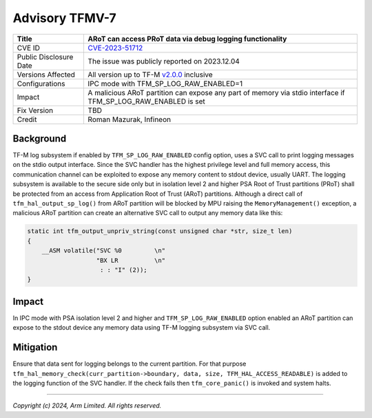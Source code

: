 Advisory TFMV-7
===============

+------------------+-----------------------------------------------------------+
| Title            | ARoT can access PRoT data via debug logging functionality |
+==================+===========================================================+
| CVE ID           | `CVE-2023-51712`_                                         |
+------------------+-----------------------------------------------------------+
| Public           | The issue was publicly reported on 2023.12.04             |
| Disclosure Date  |                                                           |
+------------------+-----------------------------------------------------------+
| Versions         | All version up to TF-M `v2.0.0`_ inclusive                |
| Affected         |                                                           |
+------------------+-----------------------------------------------------------+
| Configurations   | IPC mode with TFM_SP_LOG_RAW_ENABLED=1                    |
+------------------+-----------------------------------------------------------+
| Impact           | A malicious ARoT partition can expose any part of memory  |
|                  | via stdio interface if TFM_SP_LOG_RAW_ENABLED is set      |
+------------------+-----------------------------------------------------------+
| Fix Version      | TBD                                                       |
+------------------+-----------------------------------------------------------+
| Credit           | Roman Mazurak, Infineon                                   |
+------------------+-----------------------------------------------------------+

Background
----------

TF-M log subsystem if enabled by ``TFM_SP_LOG_RAW_ENABLED`` config option,
uses a SVC call to print logging messages on the stdio output interface.
Since the SVC handler has the highest privilege level and full memory
access, this communication channel can be exploited to expose any memory content
to stdout device, usually UART.
The logging subsystem is available to the secure side only but in isolation
level 2 and higher PSA Root of Trust partitions (PRoT) shall be protected
from an access from Application Root of Trust (ARoT) partitions. Although
a direct call of ``tfm_hal_output_sp_log()`` from ARoT partition will be
blocked by MPU raising the ``MemoryManagement()`` exception, a malicious
ARoT partition can create an alternative SVC call to output any memory
data like this:

.. code-block:: c

    static int tfm_output_unpriv_string(const unsigned char *str, size_t len)
    {
        __ASM volatile("SVC %0         \n"
                       "BX LR          \n"
                        : : "I" (2));
    }

Impact
------

In IPC mode with PSA isolation level 2 and higher and ``TFM_SP_LOG_RAW_ENABLED``
option enabled an ARoT partition can expose to the stdout device any memory
data using TF-M logging subsystem via SVC call.

Mitigation
----------

Ensure that data sent for logging belongs to the current partition. For that purpose
``tfm_hal_memory_check(curr_partition->boundary, data, size, TFM_HAL_ACCESS_READABLE)``
is added to the logging function of the SVC handler. If the check fails
then ``tfm_core_panic()`` is invoked and system halts.

.. _CVE-2023-51712: https://www.cve.org/CVERecord?id=CVE-2023-51712

---------------------

.. _v2.0.0: https://git.trustedfirmware.org/plugins/gitiles/TF-M/trusted-firmware-m/+/refs/tags/TF-Mv2.0.0

*Copyright (c) 2024, Arm Limited. All rights reserved.*
